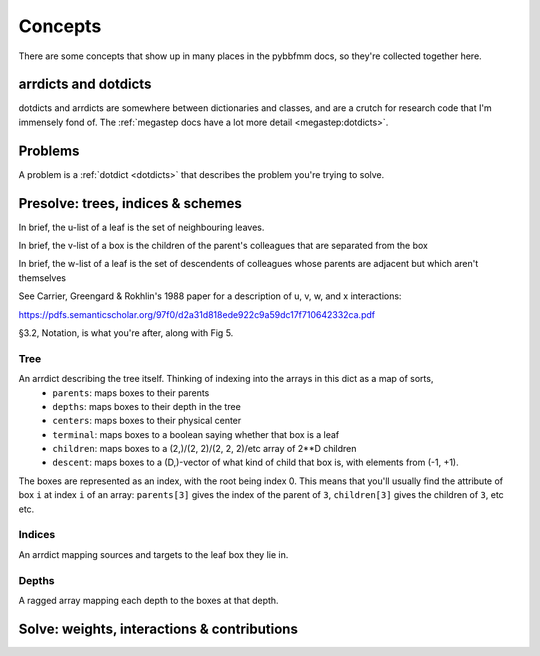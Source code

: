 ########
Concepts
########

There are some concepts that show up in many places in the pybbfmm docs, so they're collected together here.

.. _dotdicts:

arrdicts and dotdicts
*********************
dotdicts and arrdicts are somewhere between dictionaries and classes, and are a crutch for research code that I'm
immensely fond of. The :ref:`megastep docs have a lot more detail <megastep:dotdicts>`.

.. _problem:

Problems
********
A problem is a :ref:`dotdict <dotdicts>` that describes the problem you're trying to solve.

.. _presolve:

Presolve: trees, indices & schemes
**********************************
In brief, the u-list of a leaf is the set of neighbouring leaves. 

In brief, the v-list of a box is the children of the parent's colleagues that are separated from the box

In brief, the w-list of a leaf is the set of descendents of colleagues whose parents are adjacent but which aren't
themselves

See Carrier, Greengard & Rokhlin's 1988 paper for a description of u, v, w, and x interactions:

https://pdfs.semanticscholar.org/97f0/d2a31d818ede922c9a59dc17f710642332ca.pdf

§3.2, Notation, is what you're after, along with Fig 5.


Tree
----
An arrdict describing the tree itself. Thinking of indexing into the arrays in this dict as a map of sorts,
    * ``parents``: maps boxes to their parents
    * ``depths``: maps boxes to their depth in the tree
    * ``centers``: maps boxes to their physical center
    * ``terminal``: maps boxes to a boolean saying whether that box is a leaf
    * ``children``: maps boxes to a (2,)/(2, 2)/(2, 2, 2)/etc array of 2**D children
    * ``descent``: maps boxes to a (D,)-vector of what kind of child that box is, with elements from (-1, +1).

The boxes are represented as an index, with the root being index 0. This means that you'll usually find the attribute
of box ``i`` at index ``i`` of an array: ``parents[3]`` gives the index of the parent of ``3``, ``children[3]`` gives the
children of ``3``, etc etc.

Indices
-------
An arrdict mapping sources and targets to the leaf box they lie in.

Depths
------
A ragged array mapping each depth to the boxes at that depth.
    
 
.. _solve:

Solve: weights, interactions & contributions
********************************************